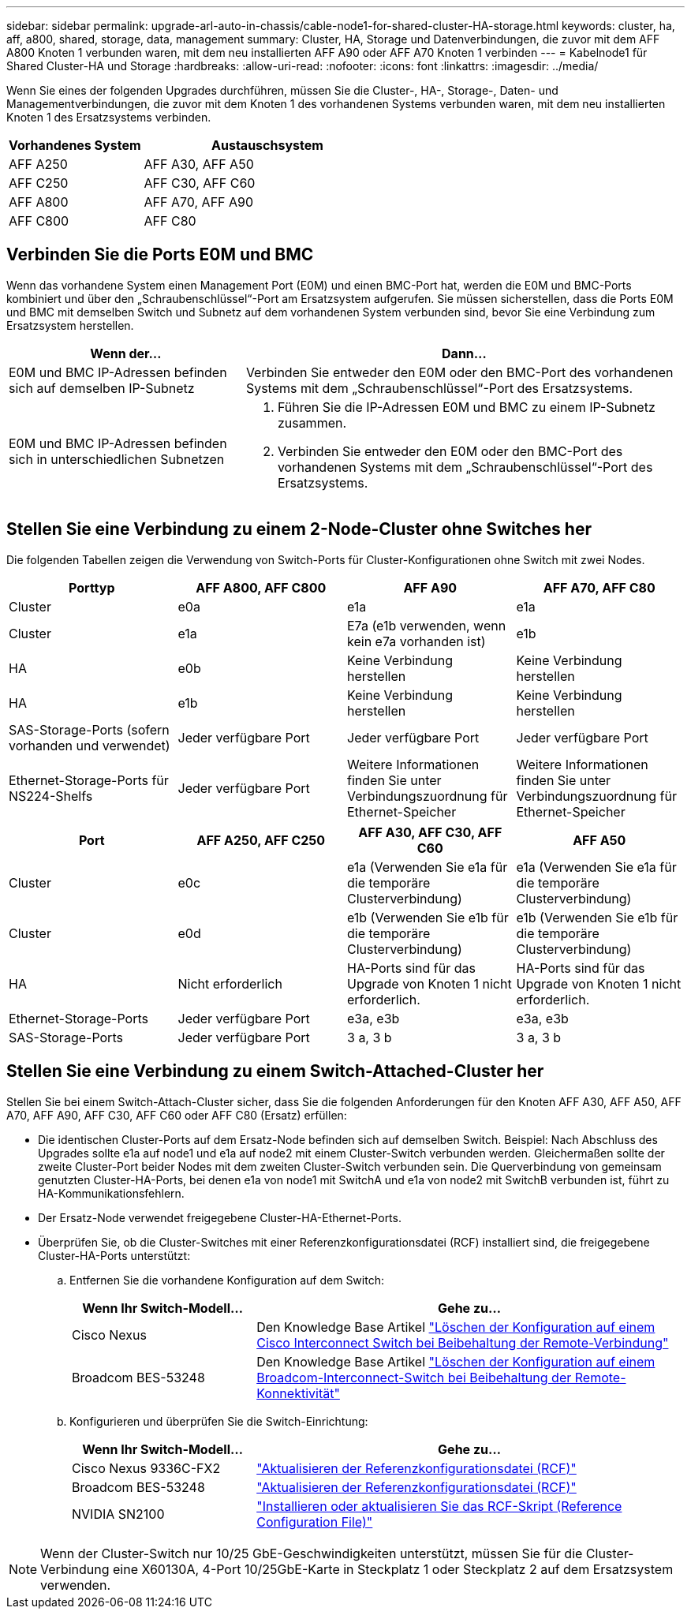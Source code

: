 ---
sidebar: sidebar 
permalink: upgrade-arl-auto-in-chassis/cable-node1-for-shared-cluster-HA-storage.html 
keywords: cluster, ha, aff, a800, shared, storage, data, management 
summary: Cluster, HA, Storage und Datenverbindungen, die zuvor mit dem AFF A800 Knoten 1 verbunden waren, mit dem neu installierten AFF A90 oder AFF A70 Knoten 1 verbinden 
---
= Kabelnode1 für Shared Cluster-HA und Storage
:hardbreaks:
:allow-uri-read: 
:nofooter: 
:icons: font
:linkattrs: 
:imagesdir: ../media/


[role="lead"]
Wenn Sie eines der folgenden Upgrades durchführen, müssen Sie die Cluster-, HA-, Storage-, Daten- und Managementverbindungen, die zuvor mit dem Knoten 1 des vorhandenen Systems verbunden waren, mit dem neu installierten Knoten 1 des Ersatzsystems verbinden.

[cols="35,65"]
|===
| Vorhandenes System | Austauschsystem 


| AFF A250 | AFF A30, AFF A50 


| AFF C250 | AFF C30, AFF C60 


| AFF A800 | AFF A70, AFF A90 


| AFF C800 | AFF C80 
|===


== Verbinden Sie die Ports E0M und BMC

Wenn das vorhandene System einen Management Port (E0M) und einen BMC-Port hat, werden die E0M und BMC-Ports kombiniert und über den „Schraubenschlüssel“-Port am Ersatzsystem aufgerufen. Sie müssen sicherstellen, dass die Ports E0M und BMC mit demselben Switch und Subnetz auf dem vorhandenen System verbunden sind, bevor Sie eine Verbindung zum Ersatzsystem herstellen.

[cols="35,65"]
|===
| Wenn der... | Dann... 


| E0M und BMC IP-Adressen befinden sich auf demselben IP-Subnetz | Verbinden Sie entweder den E0M oder den BMC-Port des vorhandenen Systems mit dem „Schraubenschlüssel“-Port des Ersatzsystems. 


| E0M und BMC IP-Adressen befinden sich in unterschiedlichen Subnetzen  a| 
. Führen Sie die IP-Adressen E0M und BMC zu einem IP-Subnetz zusammen.
. Verbinden Sie entweder den E0M oder den BMC-Port des vorhandenen Systems mit dem „Schraubenschlüssel“-Port des Ersatzsystems.


|===


== Stellen Sie eine Verbindung zu einem 2-Node-Cluster ohne Switches her

Die folgenden Tabellen zeigen die Verwendung von Switch-Ports für Cluster-Konfigurationen ohne Switch mit zwei Nodes.

|===
| Porttyp | AFF A800, AFF C800 | AFF A90 | AFF A70, AFF C80 


| Cluster | e0a | e1a | e1a 


| Cluster | e1a | E7a (e1b verwenden, wenn kein e7a vorhanden ist) | e1b 


| HA | e0b | Keine Verbindung herstellen | Keine Verbindung herstellen 


| HA | e1b | Keine Verbindung herstellen | Keine Verbindung herstellen 


| SAS-Storage-Ports (sofern vorhanden und verwendet) | Jeder verfügbare Port | Jeder verfügbare Port | Jeder verfügbare Port 


| Ethernet-Storage-Ports für NS224-Shelfs | Jeder verfügbare Port | Weitere Informationen finden Sie unter Verbindungszuordnung für Ethernet-Speicher | Weitere Informationen finden Sie unter Verbindungszuordnung für Ethernet-Speicher 
|===
|===
| Port | AFF A250, AFF C250 | AFF A30, AFF C30, AFF C60 | AFF A50 


| Cluster | e0c | e1a (Verwenden Sie e1a für die temporäre Clusterverbindung) | e1a (Verwenden Sie e1a für die temporäre Clusterverbindung) 


| Cluster | e0d | e1b (Verwenden Sie e1b für die temporäre Clusterverbindung) | e1b (Verwenden Sie e1b für die temporäre Clusterverbindung) 


| HA | Nicht erforderlich | HA-Ports sind für das Upgrade von Knoten 1 nicht erforderlich. | HA-Ports sind für das Upgrade von Knoten 1 nicht erforderlich. 


| Ethernet-Storage-Ports | Jeder verfügbare Port | e3a, e3b | e3a, e3b 


| SAS-Storage-Ports | Jeder verfügbare Port | 3 a, 3 b | 3 a, 3 b 
|===


== Stellen Sie eine Verbindung zu einem Switch-Attached-Cluster her

Stellen Sie bei einem Switch-Attach-Cluster sicher, dass Sie die folgenden Anforderungen für den Knoten AFF A30, AFF A50, AFF A70, AFF A90, AFF C30, AFF C60 oder AFF C80 (Ersatz) erfüllen:

* Die identischen Cluster-Ports auf dem Ersatz-Node befinden sich auf demselben Switch. Beispiel: Nach Abschluss des Upgrades sollte e1a auf node1 und e1a auf node2 mit einem Cluster-Switch verbunden werden. Gleichermaßen sollte der zweite Cluster-Port beider Nodes mit dem zweiten Cluster-Switch verbunden sein. Die Querverbindung von gemeinsam genutzten Cluster-HA-Ports, bei denen e1a von node1 mit SwitchA und e1a von node2 mit SwitchB verbunden ist, führt zu HA-Kommunikationsfehlern.
* Der Ersatz-Node verwendet freigegebene Cluster-HA-Ethernet-Ports.
* Überprüfen Sie, ob die Cluster-Switches mit einer Referenzkonfigurationsdatei (RCF) installiert sind, die freigegebene Cluster-HA-Ports unterstützt:
+
.. Entfernen Sie die vorhandene Konfiguration auf dem Switch:
+
[cols="30,70"]
|===
| Wenn Ihr Switch-Modell... | Gehe zu... 


| Cisco Nexus | Den Knowledge Base Artikel link:https://kb.netapp.com/on-prem/Switches/Cisco-KBs/How_to_clear_configuration_on_a_Cisco_interconnect_switch_while_retaining_remote_connectivity["Löschen der Konfiguration auf einem Cisco Interconnect Switch bei Beibehaltung der Remote-Verbindung"^] 


| Broadcom BES-53248 | Den Knowledge Base Artikel link:https://kb.netapp.com/on-prem/Switches/Broadcom-KBs/How_to_clear_configuration_on_a_Broadcom_interconnect_switch_while_retaining_remote_connectivity["Löschen der Konfiguration auf einem Broadcom-Interconnect-Switch bei Beibehaltung der Remote-Konnektivität"^] 
|===
.. Konfigurieren und überprüfen Sie die Switch-Einrichtung:
+
[cols="30,70"]
|===
| Wenn Ihr Switch-Modell... | Gehe zu... 


| Cisco Nexus 9336C-FX2 | link:https://docs.netapp.com/us-en/ontap-systems-switches/switch-cisco-9336c-fx2/upgrade-rcf-software-9336c-cluster.html["Aktualisieren der Referenzkonfigurationsdatei (RCF)"^] 


| Broadcom BES-53248 | link:https://docs.netapp.com/us-en/ontap-systems-switches/switch-bes-53248/upgrade-rcf.html["Aktualisieren der Referenzkonfigurationsdatei (RCF)"^] 


| NVIDIA SN2100 | link:https://docs.netapp.com/us-en/ontap-systems-switches/switch-nvidia-sn2100/install-rcf-sn2100-cluster.html["Installieren oder aktualisieren Sie das RCF-Skript (Reference Configuration File)"^] 
|===





NOTE: Wenn der Cluster-Switch nur 10/25 GbE-Geschwindigkeiten unterstützt, müssen Sie für die Cluster-Verbindung eine X60130A, 4-Port 10/25GbE-Karte in Steckplatz 1 oder Steckplatz 2 auf dem Ersatzsystem verwenden.
